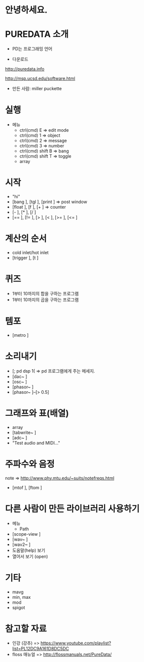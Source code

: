 #+REVEAL_ROOT: http://cdn.jsdelivr.net/reveal.js/3.0.0/
#+REVEAL_MARGIN: 0.1
#+REVEAL_MIN_SCALE: 0.5
#+REVEAL_MAX_SCALE: 2.5
#+REVEAL_TRANS: none
#+REVEAL_THEME: night
#+OPTIONS: ^:nil

* 안녕하세요.

* PUREDATA 소개
  - PD는 프로그래밍 언어

  - 다운로드

  [[http://puredata.info]]

  [[http://msp.ucsd.edu/software.html]]

  - 만든 사람: miller puckette
    
  [[https://blog.adafruit.com/wp-content/uploads/2013/02/MillerPuckette.png]]

* 실행
  - 메뉴
    - ctrl(cmd) E => edit mode
    - ctrl(cmd) 1 => object
    - ctrl(cmd) 2 => message
    - ctrl(cmd) 3 => number
    - ctrl(cmd) shift B => bang
    - ctrl(cmd) shift T => toggle
    - array

* 시작
  - "hi"
  - [bang ], [tgl ], [print ] => post window
  - [float ], [f ], [+ ] => counter
  - [- ], [* ], [/ ]
  - [== ], [!= ], [> ], [< ], [>= ], [<= ]

* 계산의 순서
  - cold inlet/hot inlet
  - [trigger ], [t ]

* 퀴즈
  - 1부터 10까지의 합을 구하는 프로그램
  - 1부터 10까지의 곱을 구하는 프로그램

* 템포
  - [metro ]

* 소리내기
  - [; pd dsp 1( => pd 프로그램에게 주는 메세지.
  - [dac~ ]
  - [osc~ ]
  - [phasor~ ]
  - [phasor~ ]--[> 0.5]

* 그래프와 표(배열)
  - array
  - [tabwrite~ ]
  - [adc~ ]
  - "Test audio and MIDI..."

* 주파수와 음정
  note => [[http://www.phy.mtu.edu/~suits/notefreqs.html]]
  - [mtof ], [ftom ]

* 다른 사람이 만든 라이브러리 사용하기
  - 메뉴
    - Path
  - [scope-view ]
  - [wav~ ]
  - [wav2~ ]
  - 도움말(help) 보기
  - 열어서 보기 (open)
    
* 기타
  - mavg
  - min, max
  - mod
  - spigot

* 참고할 자료
  - 인강 (강추) => [[https://www.youtube.com/playlist?list=PL12DC9A161D8DC5DC]]
  - floss 매뉴얼 => [[http://flossmanuals.net/PureData/]]
